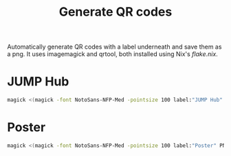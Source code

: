 #+TITLE: Generate QR codes

Automatically generate QR codes with a label underneath and save them as a png.
It uses imagemagick and qrtool, both installed using Nix's [[flake.nix]].
* JUMP Hub
#+begin_src bash
  magick <(magick -font NotoSans-NFP-Med -pointsize 100 label:"JUMP Hub" PNG:-) <(qrtool encode "https://broad.io/jump") -resize %[fx:u.w*1.5] -gravity center +swap -smush -95 -sharpen 0x3 figs/qr_hub.png
#+end_src
* Poster
#+begin_src bash
  magick <(magick -font NotoSans-NFP-Med -pointsize 100 label:"Poster" PNG:-) <(qrtool encode "https://github.com/afermg/2024_10_i2k_poster_flashtalk/blob/main/poster.pdf") -resize %[fx:u.w*1.5] -gravity center +swap -smush -75 -sharpen 0x3 figs/qr_poster.png
#+end_src
